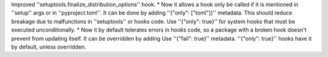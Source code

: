 Improved ''setuptools.finalize_distribution_options'' hook.
* Now it allows a hook only be called if it is mentioned in ''setup'' args or in ''pyproject.toml''. It can be done by adding ''{"only": ["toml"]}'' metadata. This should reduce breakage due to malfunctions in ''setuptools'' or hooks code. Use ''{"only": true}'' for system hooks that must be executed unconditionally.
* Now it by default tolerates errors in hooks code, so a package with a broken hook doesn't prevent from updating itself. It can be overridden by adding Use ''{"fail": true}'' metadata. ''{"only": true}'' hooks have it by default, unless overridden.
